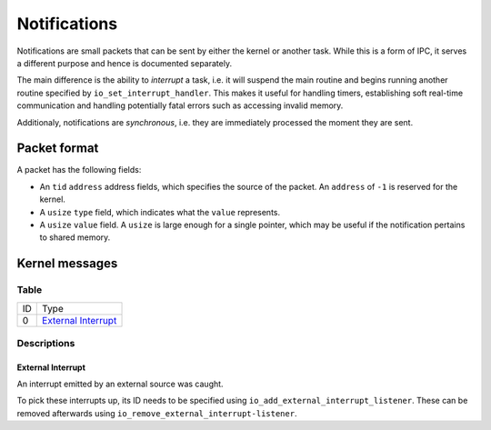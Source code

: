 =============
Notifications
=============

Notifications are small packets that can be sent by either the kernel or
another task. While this is a form of IPC, it serves a different purpose and
hence is documented separately.

The main difference is the ability to *interrupt* a task, i.e. it will suspend
the main routine and begins running another routine specified by
``io_set_interrupt_handler``. This makes it useful for handling timers,
establishing soft real-time communication and handling potentially fatal errors
such as accessing invalid memory.

Additionaly, notifications are *synchronous*, i.e. they are immediately
processed the moment they are sent.


Packet format
~~~~~~~~~~~~~

A packet has the following fields:

* An ``tid`` ``address`` address fields, which specifies the source of the
  packet. An ``address`` of ``-1`` is reserved for the kernel.

* A ``usize`` ``type`` field, which indicates what the ``value`` represents.

* A ``usize`` ``value`` field. A ``usize`` is large enough for a single
  pointer, which may be useful if the notification pertains to shared memory.


Kernel messages
~~~~~~~~~~~~~~~


Table
'''''

+----+-----------------------+
| ID | Type                  |
+----+-----------------------+
|  0 | `External Interrupt`_ |
+----+-----------------------+


Descriptions
''''''''''''

External Interrupt
``````````````````

An interrupt emitted by an external source was caught.

To pick these interrupts up, its ID needs to be specified using
``io_add_external_interrupt_listener``. These can be removed afterwards using
``io_remove_external_interrupt-listener``. 
